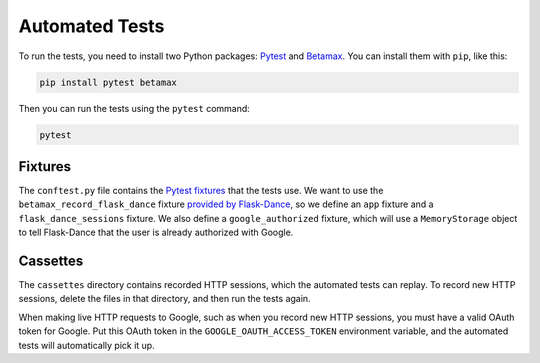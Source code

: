 Automated Tests
===============

To run the tests, you need to install two Python packages:
Pytest_ and Betamax_. You can install them with ``pip``, like this:

.. code-block:: bash

    pip install pytest betamax

Then you can run the tests using the ``pytest`` command:

.. code-block:: bash

    pytest

Fixtures
--------

The ``conftest.py`` file contains the `Pytest fixtures`_ that
the tests use. We want to use the ``betamax_record_flask_dance``
fixture `provided by Flask-Dance
<https://flask-dance.readthedocs.io/en/latest/testing.html#module-flask_dance.fixtures.pytest>`_,
so we define an ``app`` fixture and a ``flask_dance_sessions``
fixture. We also define a ``google_authorized`` fixture,
which will use a ``MemoryStorage`` object to tell Flask-Dance
that the user is already authorized with Google.

Cassettes
---------

The ``cassettes`` directory contains recorded HTTP sessions,
which the automated tests can replay. To record new HTTP sessions,
delete the files in that directory, and then run the tests again.

When making live HTTP requests to Google, such as when you record
new HTTP sessions, you must have a valid OAuth token for Google.
Put this OAuth token in the ``GOOGLE_OAUTH_ACCESS_TOKEN`` environment
variable, and the automated tests will automatically pick it up.

.. _Pytest: https://pytest.org/
.. _Betamax: https://betamax.readthedocs.io/
.. _Pytest fixtures: https://docs.pytest.org/en/latest/fixture.html

